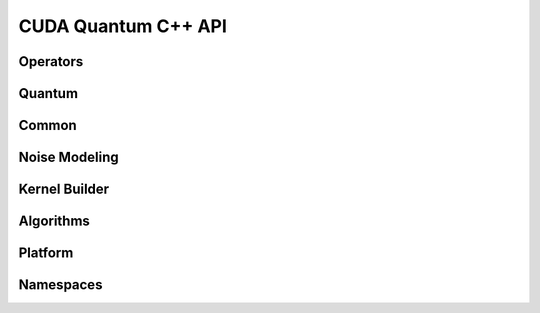 CUDA Quantum C++ API
******************************

Operators 
=============

.. doxygenclass:: cudaq::spin_op
    :members:

Quantum
=========

.. doxygenvariable:: cudaq::dyn

.. doxygenclass:: cudaq::qudit
    :members:

.. doxygenclass:: cudaq::qreg
    :members:

.. doxygenclass:: cudaq::qvector
    :members:

.. doxygenclass:: cudaq::qspan
    :members:

.. doxygenclass:: cudaq::qview
    :members:

.. doxygentypedef:: cudaq::qubit
    
Common
=========

.. doxygenclass:: cudaq::observe_result
    :members:

.. doxygenclass:: cudaq::ExecutionContext
    :members:

.. doxygenclass:: cudaq::details::future
    :members:

.. doxygenclass:: cudaq::async_result
    :members:


.. doxygenstruct:: cudaq::ExecutionResult
    :members:

.. doxygenclass:: cudaq::sample_result
    :members:

.. doxygenclass:: cudaq::SimulationState

.. doxygenclass:: cudaq::RemoteJsonSimulationState

.. doxygenclass:: nvqir::TensorNetSimulationState

.. doxygenclass:: cudaq::CusvState

.. doxygenclass:: cudaq::registry::RegisteredType
    :members:

.. doxygenclass:: cudaq::complex_matrix
    :members:

.. doxygenclass:: cudaq::Resources

.. doxygentypedef:: cudaq::complex_matrix::value_type

Noise Modeling 
================
.. doxygentypedef:: cudaq::complex

.. doxygenstruct:: cudaq::kraus_op
    :members:

.. doxygenclass:: cudaq::kraus_channel
    :members:

.. doxygenclass:: cudaq::amplitude_damping_channel
    :members:

.. doxygenclass:: cudaq::bit_flip_channel
    :members:

.. doxygenclass:: cudaq::phase_flip_channel
    :members:

.. doxygenclass:: cudaq::depolarization_channel
    :members:

.. doxygenclass:: cudaq::noise_model
    :members:

Kernel Builder
===============

.. doxygenclass:: cudaq::kernel_builder
    :members:

.. doxygenclass:: cudaq::QuakeValue
    :members:

.. doxygenclass:: cudaq::details::kernel_builder_base
    :members:

.. doxygenclass:: cudaq::details::KernelBuilderType
    :members:

Algorithms
===========

.. doxygenclass:: cudaq::optimizer
    :members:

.. doxygenclass:: cudaq::optimizable_function
    :members:

.. doxygentypedef:: cudaq::optimization_result

.. doxygenclass:: cudaq::state
    :members:

.. doxygenclass:: cudaq::gradient
    :members:

.. doxygenclass:: cudaq::gradients::central_difference
    :members:

.. doxygenclass:: cudaq::gradients::parameter_shift
    :members:

.. doxygenclass:: cudaq::gradients::forward_difference
    :members:

Platform
=========

.. doxygenclass:: cudaq::QPU
    :members:

.. doxygenclass:: cudaq::quantum_platform
    :members:

.. doxygentypedef:: cudaq::QuantumTask

.. doxygentypedef:: cudaq::QubitConnectivity

.. doxygentypedef:: cudaq::QubitEdge

.. doxygentypedef:: cudaq::KernelExecutionTask

Namespaces 
===========

.. doxygennamespace:: cudaq
    :desc-only:

.. doxygenfunction:: cudaq::num_available_gpus
.. doxygenfunction:: cudaq::set_random_seed
.. doxygenfunction:: cudaq::set_noise
.. doxygenfunction:: cudaq::unset_noise

.. doxygennamespace:: cudaq::details
    :desc-only:

.. doxygennamespace:: cudaq::registry
    :desc-only:

.. doxygennamespace:: cudaq::mpi
    :desc-only:

.. doxygenfunction:: cudaq::mpi::initialize()
.. doxygenfunction:: cudaq::mpi::initialize(int argc, char **argv)
.. doxygenfunction:: cudaq::mpi::is_initialized
.. doxygenfunction:: cudaq::mpi::finalize
.. doxygenfunction:: cudaq::mpi::rank
.. doxygenfunction:: cudaq::mpi::num_ranks
.. doxygenfunction:: cudaq::mpi::all_gather(std::vector<double> &global, const std::vector<double> &local)
.. doxygenfunction:: cudaq::mpi::all_gather(std::vector<int> &global, const std::vector<int> &local)
.. doxygenfunction:: cudaq::mpi::all_reduce(const T&, const Func&)
.. doxygenfunction:: cudaq::mpi::all_reduce(const T &localValue, const BinaryFunction &function)
.. doxygenfunction:: cudaq::mpi::broadcast(std::vector<double> &data, int rootRank)
.. doxygenfunction:: cudaq::mpi::broadcast(std::string &data, int rootRank)
